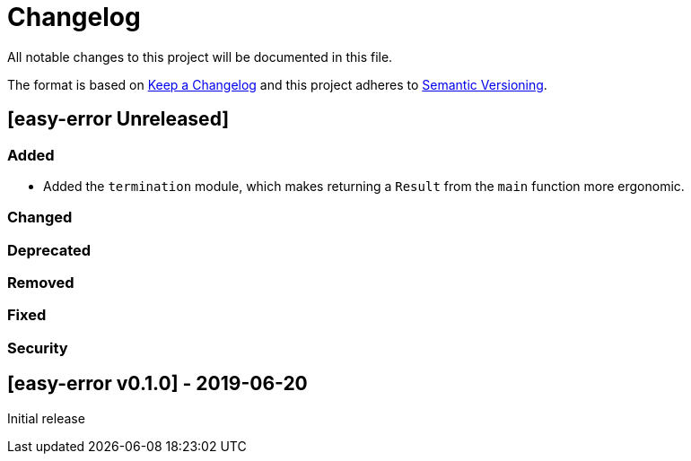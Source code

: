 = Changelog

All notable changes to this project will be documented in this file.

The format is based on https://keepachangelog.com/en/1.0.0/[Keep a Changelog] and this project adheres to https://semver.org/spec/v2.0.0.html[Semantic Versioning].

== [easy-error Unreleased] ==

=== Added ===

* Added the `termination` module, which makes returning a `Result` from the `main` function more ergonomic.

=== Changed ===

=== Deprecated ===

=== Removed ===

=== Fixed ===

=== Security ===

//------------------------------------------------------------------------------
// Past Releases
//------------------------------------------------------------------------------

== [easy-error v0.1.0] - 2019-06-20 ==

Initial release
